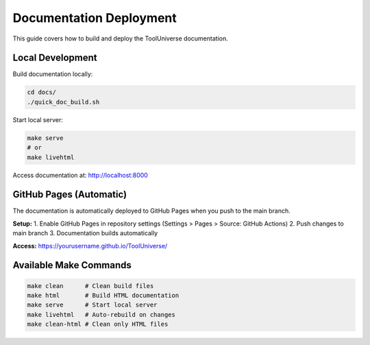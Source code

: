 Documentation Deployment
========================

This guide covers how to build and deploy the ToolUniverse documentation.

Local Development
-----------------

Build documentation locally:

.. code-block:: bash

   cd docs/
   ./quick_doc_build.sh

Start local server:

.. code-block:: bash

   make serve
   # or
   make livehtml

Access documentation at: http://localhost:8000

GitHub Pages (Automatic)
------------------------

The documentation is automatically deployed to GitHub Pages when you push to the main branch.

**Setup:**
1. Enable GitHub Pages in repository settings (Settings > Pages > Source: GitHub Actions)
2. Push changes to main branch
3. Documentation builds automatically

**Access:** https://yourusername.github.io/ToolUniverse/

Available Make Commands
-----------------------

.. code-block:: bash

   make clean      # Clean build files
   make html       # Build HTML documentation
   make serve      # Start local server
   make livehtml   # Auto-rebuild on changes
   make clean-html # Clean only HTML files